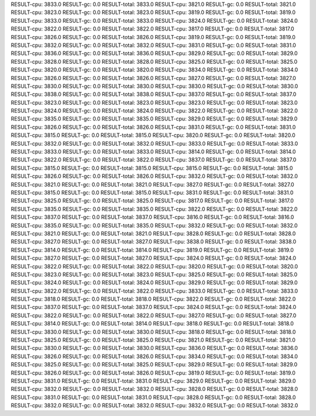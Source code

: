 RESULT-cpu: 3833.0
RESULT-gc: 0.0
RESULT-total: 3833.0
RESULT-cpu: 3821.0
RESULT-gc: 0.0
RESULT-total: 3821.0
RESULT-cpu: 3823.0
RESULT-gc: 0.0
RESULT-total: 3823.0
RESULT-cpu: 3819.0
RESULT-gc: 0.0
RESULT-total: 3819.0
RESULT-cpu: 3833.0
RESULT-gc: 0.0
RESULT-total: 3833.0
RESULT-cpu: 3824.0
RESULT-gc: 0.0
RESULT-total: 3824.0
RESULT-cpu: 3822.0
RESULT-gc: 0.0
RESULT-total: 3822.0
RESULT-cpu: 3817.0
RESULT-gc: 0.0
RESULT-total: 3817.0
RESULT-cpu: 3826.0
RESULT-gc: 0.0
RESULT-total: 3826.0
RESULT-cpu: 3819.0
RESULT-gc: 0.0
RESULT-total: 3819.0
RESULT-cpu: 3832.0
RESULT-gc: 0.0
RESULT-total: 3832.0
RESULT-cpu: 3831.0
RESULT-gc: 0.0
RESULT-total: 3831.0
RESULT-cpu: 3836.0
RESULT-gc: 0.0
RESULT-total: 3836.0
RESULT-cpu: 3829.0
RESULT-gc: 0.0
RESULT-total: 3829.0
RESULT-cpu: 3828.0
RESULT-gc: 0.0
RESULT-total: 3828.0
RESULT-cpu: 3825.0
RESULT-gc: 0.0
RESULT-total: 3825.0
RESULT-cpu: 3820.0
RESULT-gc: 0.0
RESULT-total: 3820.0
RESULT-cpu: 3834.0
RESULT-gc: 0.0
RESULT-total: 3834.0
RESULT-cpu: 3826.0
RESULT-gc: 0.0
RESULT-total: 3826.0
RESULT-cpu: 3827.0
RESULT-gc: 0.0
RESULT-total: 3827.0
RESULT-cpu: 3830.0
RESULT-gc: 0.0
RESULT-total: 3830.0
RESULT-cpu: 3830.0
RESULT-gc: 0.0
RESULT-total: 3830.0
RESULT-cpu: 3838.0
RESULT-gc: 0.0
RESULT-total: 3838.0
RESULT-cpu: 3837.0
RESULT-gc: 0.0
RESULT-total: 3837.0
RESULT-cpu: 3823.0
RESULT-gc: 0.0
RESULT-total: 3823.0
RESULT-cpu: 3823.0
RESULT-gc: 0.0
RESULT-total: 3823.0
RESULT-cpu: 3824.0
RESULT-gc: 0.0
RESULT-total: 3824.0
RESULT-cpu: 3822.0
RESULT-gc: 0.0
RESULT-total: 3822.0
RESULT-cpu: 3835.0
RESULT-gc: 0.0
RESULT-total: 3835.0
RESULT-cpu: 3829.0
RESULT-gc: 0.0
RESULT-total: 3829.0
RESULT-cpu: 3826.0
RESULT-gc: 0.0
RESULT-total: 3826.0
RESULT-cpu: 3831.0
RESULT-gc: 0.0
RESULT-total: 3831.0
RESULT-cpu: 3815.0
RESULT-gc: 0.0
RESULT-total: 3815.0
RESULT-cpu: 3820.0
RESULT-gc: 0.0
RESULT-total: 3820.0
RESULT-cpu: 3832.0
RESULT-gc: 0.0
RESULT-total: 3832.0
RESULT-cpu: 3833.0
RESULT-gc: 0.0
RESULT-total: 3833.0
RESULT-cpu: 3833.0
RESULT-gc: 0.0
RESULT-total: 3833.0
RESULT-cpu: 3814.0
RESULT-gc: 0.0
RESULT-total: 3814.0
RESULT-cpu: 3822.0
RESULT-gc: 0.0
RESULT-total: 3822.0
RESULT-cpu: 3837.0
RESULT-gc: 0.0
RESULT-total: 3837.0
RESULT-cpu: 3815.0
RESULT-gc: 0.0
RESULT-total: 3815.0
RESULT-cpu: 3815.0
RESULT-gc: 0.0
RESULT-total: 3815.0
RESULT-cpu: 3826.0
RESULT-gc: 0.0
RESULT-total: 3826.0
RESULT-cpu: 3832.0
RESULT-gc: 0.0
RESULT-total: 3832.0
RESULT-cpu: 3821.0
RESULT-gc: 0.0
RESULT-total: 3821.0
RESULT-cpu: 3827.0
RESULT-gc: 0.0
RESULT-total: 3827.0
RESULT-cpu: 3815.0
RESULT-gc: 0.0
RESULT-total: 3815.0
RESULT-cpu: 3831.0
RESULT-gc: 0.0
RESULT-total: 3831.0
RESULT-cpu: 3825.0
RESULT-gc: 0.0
RESULT-total: 3825.0
RESULT-cpu: 3817.0
RESULT-gc: 0.0
RESULT-total: 3817.0
RESULT-cpu: 3835.0
RESULT-gc: 0.0
RESULT-total: 3835.0
RESULT-cpu: 3822.0
RESULT-gc: 0.0
RESULT-total: 3822.0
RESULT-cpu: 3837.0
RESULT-gc: 0.0
RESULT-total: 3837.0
RESULT-cpu: 3816.0
RESULT-gc: 0.0
RESULT-total: 3816.0
RESULT-cpu: 3835.0
RESULT-gc: 0.0
RESULT-total: 3835.0
RESULT-cpu: 3832.0
RESULT-gc: 0.0
RESULT-total: 3832.0
RESULT-cpu: 3821.0
RESULT-gc: 0.0
RESULT-total: 3821.0
RESULT-cpu: 3828.0
RESULT-gc: 0.0
RESULT-total: 3828.0
RESULT-cpu: 3827.0
RESULT-gc: 0.0
RESULT-total: 3827.0
RESULT-cpu: 3838.0
RESULT-gc: 0.0
RESULT-total: 3838.0
RESULT-cpu: 3814.0
RESULT-gc: 0.0
RESULT-total: 3814.0
RESULT-cpu: 3819.0
RESULT-gc: 0.0
RESULT-total: 3819.0
RESULT-cpu: 3827.0
RESULT-gc: 0.0
RESULT-total: 3827.0
RESULT-cpu: 3824.0
RESULT-gc: 0.0
RESULT-total: 3824.0
RESULT-cpu: 3822.0
RESULT-gc: 0.0
RESULT-total: 3822.0
RESULT-cpu: 3820.0
RESULT-gc: 0.0
RESULT-total: 3820.0
RESULT-cpu: 3823.0
RESULT-gc: 0.0
RESULT-total: 3823.0
RESULT-cpu: 3825.0
RESULT-gc: 0.0
RESULT-total: 3825.0
RESULT-cpu: 3824.0
RESULT-gc: 0.0
RESULT-total: 3824.0
RESULT-cpu: 3829.0
RESULT-gc: 0.0
RESULT-total: 3829.0
RESULT-cpu: 3822.0
RESULT-gc: 0.0
RESULT-total: 3822.0
RESULT-cpu: 3833.0
RESULT-gc: 0.0
RESULT-total: 3833.0
RESULT-cpu: 3818.0
RESULT-gc: 0.0
RESULT-total: 3818.0
RESULT-cpu: 3822.0
RESULT-gc: 0.0
RESULT-total: 3822.0
RESULT-cpu: 3837.0
RESULT-gc: 0.0
RESULT-total: 3837.0
RESULT-cpu: 3824.0
RESULT-gc: 0.0
RESULT-total: 3824.0
RESULT-cpu: 3822.0
RESULT-gc: 0.0
RESULT-total: 3822.0
RESULT-cpu: 3827.0
RESULT-gc: 0.0
RESULT-total: 3827.0
RESULT-cpu: 3814.0
RESULT-gc: 0.0
RESULT-total: 3814.0
RESULT-cpu: 3818.0
RESULT-gc: 0.0
RESULT-total: 3818.0
RESULT-cpu: 3830.0
RESULT-gc: 0.0
RESULT-total: 3830.0
RESULT-cpu: 3818.0
RESULT-gc: 0.0
RESULT-total: 3818.0
RESULT-cpu: 3825.0
RESULT-gc: 0.0
RESULT-total: 3825.0
RESULT-cpu: 3821.0
RESULT-gc: 0.0
RESULT-total: 3821.0
RESULT-cpu: 3830.0
RESULT-gc: 0.0
RESULT-total: 3830.0
RESULT-cpu: 3836.0
RESULT-gc: 0.0
RESULT-total: 3836.0
RESULT-cpu: 3826.0
RESULT-gc: 0.0
RESULT-total: 3826.0
RESULT-cpu: 3834.0
RESULT-gc: 0.0
RESULT-total: 3834.0
RESULT-cpu: 3825.0
RESULT-gc: 0.0
RESULT-total: 3825.0
RESULT-cpu: 3829.0
RESULT-gc: 0.0
RESULT-total: 3829.0
RESULT-cpu: 3826.0
RESULT-gc: 0.0
RESULT-total: 3826.0
RESULT-cpu: 3819.0
RESULT-gc: 0.0
RESULT-total: 3819.0
RESULT-cpu: 3831.0
RESULT-gc: 0.0
RESULT-total: 3831.0
RESULT-cpu: 3829.0
RESULT-gc: 0.0
RESULT-total: 3829.0
RESULT-cpu: 3832.0
RESULT-gc: 0.0
RESULT-total: 3832.0
RESULT-cpu: 3828.0
RESULT-gc: 0.0
RESULT-total: 3828.0
RESULT-cpu: 3831.0
RESULT-gc: 0.0
RESULT-total: 3831.0
RESULT-cpu: 3828.0
RESULT-gc: 0.0
RESULT-total: 3828.0
RESULT-cpu: 3832.0
RESULT-gc: 0.0
RESULT-total: 3832.0
RESULT-cpu: 3832.0
RESULT-gc: 0.0
RESULT-total: 3832.0
